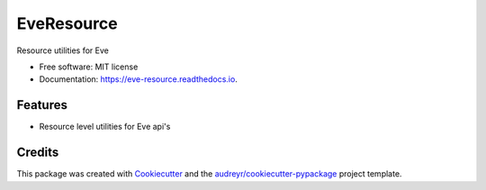 ===============================
EveResource
===============================


.. image:: https://img.shields.io/pypi/v/eve_resource.svg
        :target: https://pypi.python.org/pypi/eve_resource

.. image:: https://img.shields.io/travis/m-housh/eve_resource.svg
        :target: https://travis-ci.org/m-housh/eve_resource

.. image:: https://coveralls.io/repos/github/m-housh/eve_resource/badge.svg?branch=master
        :target: https://coveralls.io/github/m-housh/eve_resource?branch=master
         
.. image:: https://readthedocs.org/projects/eve-resource/badge/?version=latest
        :target: https://eve-resource.readthedocs.io/en/latest/?badge=latest
        :alt: Documentation Status


Resource utilities for Eve


* Free software: MIT license
* Documentation: https://eve-resource.readthedocs.io.


Features
--------

* Resource level utilities for Eve api's 

Credits
---------

This package was created with Cookiecutter_ and the `audreyr/cookiecutter-pypackage`_ project template.

.. _Cookiecutter: https://github.com/audreyr/cookiecutter
.. _`audreyr/cookiecutter-pypackage`: https://github.com/audreyr/cookiecutter-pypackage

